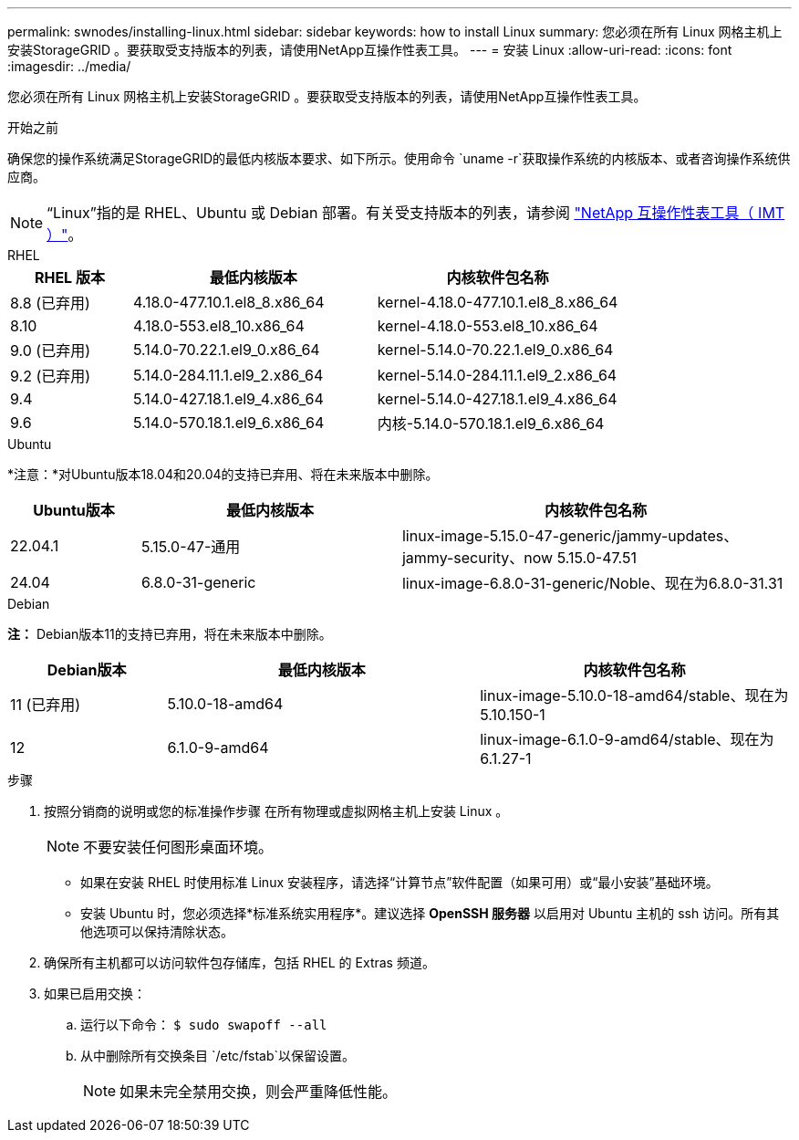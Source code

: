 ---
permalink: swnodes/installing-linux.html 
sidebar: sidebar 
keywords: how to install Linux 
summary: 您必须在所有 Linux 网格主机上安装StorageGRID 。要获取受支持版本的列表，请使用NetApp互操作性表工具。 
---
= 安装 Linux
:allow-uri-read: 
:icons: font
:imagesdir: ../media/


[role="lead"]
您必须在所有 Linux 网格主机上安装StorageGRID 。要获取受支持版本的列表，请使用NetApp互操作性表工具。

.开始之前
确保您的操作系统满足StorageGRID的最低内核版本要求、如下所示。使用命令 `uname -r`获取操作系统的内核版本、或者咨询操作系统供应商。


NOTE: “Linux”指的是 RHEL、Ubuntu 或 Debian 部署。有关受支持版本的列表，请参阅 https://imt.netapp.com/matrix/#welcome["NetApp 互操作性表工具（ IMT ）"^]。

[role="tabbed-block"]
====
.RHEL
--
[cols="1a,2a,2a"]
|===
| RHEL 版本 | 最低内核版本 | 内核软件包名称 


 a| 
8.8 (已弃用)
 a| 
4.18.0-477.10.1.el8_8.x86_64
 a| 
kernel-4.18.0-477.10.1.el8_8.x86_64



 a| 
8.10
 a| 
4.18.0-553.el8_10.x86_64
 a| 
kernel-4.18.0-553.el8_10.x86_64



 a| 
9.0 (已弃用)
 a| 
5.14.0-70.22.1.el9_0.x86_64
 a| 
kernel-5.14.0-70.22.1.el9_0.x86_64



 a| 
9.2 (已弃用)
 a| 
5.14.0-284.11.1.el9_2.x86_64
 a| 
kernel-5.14.0-284.11.1.el9_2.x86_64



 a| 
9.4
 a| 
5.14.0-427.18.1.el9_4.x86_64
 a| 
kernel-5.14.0-427.18.1.el9_4.x86_64



 a| 
9.6
 a| 
5.14.0-570.18.1.el9_6.x86_64
 a| 
内核-5.14.0-570.18.1.el9_6.x86_64

|===
--
.Ubuntu
--
*注意：*对Ubuntu版本18.04和20.04的支持已弃用、将在未来版本中删除。

[cols="1a,2a,3a"]
|===
| Ubuntu版本 | 最低内核版本 | 内核软件包名称 


 a| 
22.04.1
 a| 
5.15.0-47-通用
 a| 
linux-image-5.15.0-47-generic/jammy-updates、jammy-security、now 5.15.0-47.51



 a| 
24.04
 a| 
6.8.0-31-generic
 a| 
linux-image-6.8.0-31-generic/Noble、现在为6.8.0-31.31

|===
--
.Debian
--
*注：* Debian版本11的支持已弃用，将在未来版本中删除。

[cols="1a,2a,2a"]
|===
| Debian版本 | 最低内核版本 | 内核软件包名称 


 a| 
11 (已弃用)
 a| 
5.10.0-18-amd64
 a| 
linux-image-5.10.0-18-amd64/stable、现在为5.10.150-1



 a| 
12
 a| 
6.1.0-9-amd64
 a| 
linux-image-6.1.0-9-amd64/stable、现在为6.1.27-1

|===
--
====
.步骤
. 按照分销商的说明或您的标准操作步骤 在所有物理或虚拟网格主机上安装 Linux 。
+

NOTE: 不要安装任何图形桌面环境。

+
** 如果在安装 RHEL 时使用标准 Linux 安装程序，请选择“计算节点”软件配置（如果可用）或“最小安装”基础环境。
** 安装 Ubuntu 时，您必须选择*标准系统实用程序*。建议选择 *OpenSSH 服务器* 以启用对 Ubuntu 主机的 ssh 访问。所有其他选项可以保持清除状态。


. 确保所有主机都可以访问软件包存储库，包括 RHEL 的 Extras 频道。
. 如果已启用交换：
+
.. 运行以下命令： `$ sudo swapoff --all`
.. 从中删除所有交换条目 `/etc/fstab`以保留设置。
+

NOTE: 如果未完全禁用交换，则会严重降低性能。




